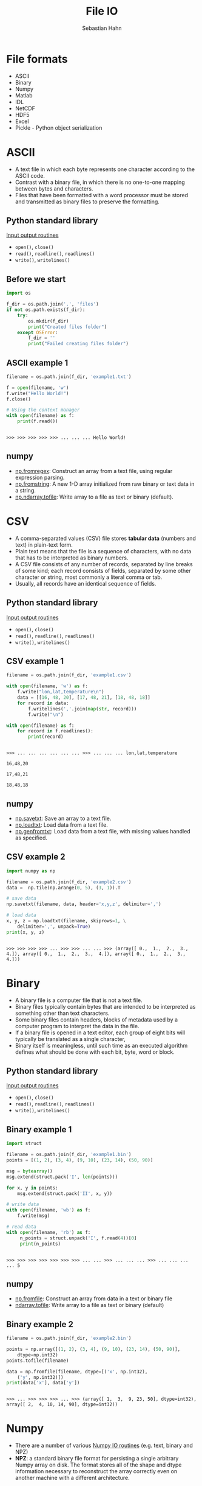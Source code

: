 #+OPTIONS: reveal_center:t reveal_control:t reveal_height:-1
#+OPTIONS: reveal_history:nil reveal_keyboard:t reveal_mathjax:nil
#+OPTIONS: reveal_overview:t reveal_progress:t
#+OPTIONS: reveal_rolling_links:nil reveal_slide_number:t
#+OPTIONS: reveal_title_slide:t reveal_width:-1
#+options: toc:nil ^:nil num:nil
#+REVEAL_MARGIN: -1
#+REVEAL_MIN_SCALE: -1
#+REVEAL_MAX_SCALE: -1
#+REVEAL_ROOT: ../reveal.js
#+REVEAL_TRANS: default
#+REVEAL_SPEED: default
#+REVEAL_THEME: black
#+REVEAL_EXTRA_CSS: ../code_formatting.css
#+REVEAL_EXTRA_JS: 
#+REVEAL_HLEVEL: 1
#+REVEAL_TITLE_SLIDE_TEMPLATE: <h1>%t</h1> <h2>%a</h2> <h2>%e</h2> <h2>%d</h2>
#+REVEAL_TITLE_SLIDE_BACKGROUND:
#+REVEAL_TITLE_SLIDE_BACKGROUND_SIZE:
#+REVEAL_TITLE_SLIDE_BACKGROUND_REPEAT:
#+REVEAL_TITLE_SLIDE_BACKGROUND_TRANSITION:
#+REVEAL_MATHJAX_URL: http://cdn.mathjax.org/mathjax/latest/MathJax.js?config=TeX-AMS-MML_HTMLorMML
#+REVEAL_SLIDE_NUMBER: t
#+REVEAL_PREAMBLE:
#+REVEAL_HEAD_PREAMBLE:
#+REVEAL_POSTAMBLE:
#+REVEAL_MULTIPLEX_ID:
#+REVEAL_MULTIPLEX_SECRET:
#+REVEAL_MULTIPLEX_URL:
#+REVEAL_MULTIPLEX_SOCKETIO_URL:
#+REVEAL_PLUGINS:

#+AUTHOR: Sebastian Hahn
#+EMAIL: 
#+TITLE: File IO

* File formats
- ASCII
- Binary
- Numpy
- Matlab
- IDL
- NetCDF
- HDF5
- Excel
- Pickle - Python object serialization
* ASCII
- A text file in which each byte represents one character according to the ASCII
  code.
- Contrast with a binary file, in which there is no one-to-one mapping between
  bytes and characters.
- Files that have been formatted with a word processor must be stored and
  transmitted as binary files to preserve the formatting.
** Python standard library
[[https://docs.python.org/2/tutorial/inputoutput.html][Input output routines]]
- =open()=, =close()=
- =read()=, =readline()=, =readlines()=
- =write()=, =writelines()=
** Before we start
#+begin_src python :results output :exports both :tangle lecture8.py :session *python*
import os

f_dir = os.path.join('.', 'files')
if not os.path.exists(f_dir):
    try:
        os.mkdir(f_dir)
        print("Created files folder")
    except OSError:
        f_dir = ''
        print("Failed creating files folder")
#+end_src

#+RESULTS:

** ASCII example 1
#+begin_src python :results output :exports both :tangle lecture8.py :session *python*
filename = os.path.join(f_dir, 'example1.txt')

f = open(filename, 'w')
f.write("Hello World!")
f.close()

# Using the context manager
with open(filename) as f:
    print(f.read())
#+end_src

#+RESULTS:
: 
: >>> >>> >>> >>> >>> ... ... ... Hello World!
** numpy
- [[http://docs.scipy.org/doc/numpy/reference/generated/numpy.fromregex.html][np.fromregex]]: Construct an array from a text file, using regular expression
  parsing.
- [[http://docs.scipy.org/doc/numpy/reference/generated/numpy.fromstring.html][np.fromstring]]: A new 1-D array initialized from raw binary or text data in a
  string.
- [[http://docs.scipy.org/doc/numpy/reference/generated/numpy.ndarray.tofile.html][np.ndarray.tofile]]: Write array to a file as text or binary (default).
* CSV
- A comma-separated values (CSV) file stores *tabular data* (numbers and text)
  in plain-text form.
- Plain text means that the file is a sequence of characters, with no data that
  has to be interpreted as binary numbers. 
- A CSV file consists of any number of records, separated by line breaks of some
  kind; each record consists of fields, separated by some other character or
  string, most commonly a literal comma or tab.
- Usually, all records have an identical sequence of fields.
** Python standard library
[[https://docs.python.org/2/tutorial/inputoutput.html][Input output routines]]
- =open()=, =close()=
- =read()=, =readline()=, =readlines()=
- =write()=, =writelines()=
** CSV example 1
#+begin_src python :results output :exports both :tangle lecture8.py :session *python*
filename = os.path.join(f_dir, 'example1.csv')

with open(filename, 'w') as f:
    f.write("lon,lat,temperature\n")
    data = [[16, 48, 20], [17, 48, 21], [18, 48, 18]]
    for record in data:
        f.writelines(','.join(map(str, record)))
        f.write("\n")

with open(filename) as f:
    for record in f.readlines():
        print(record)
#+end_src
#+RESULTS:
: 
: >>> ... ... ... ... ... ... >>> ... ... ... lon,lat,temperature
: 
: 16,48,20
: 
: 17,48,21
: 
: 18,48,18
** numpy
- [[http://docs.scipy.org/doc/numpy/reference/generated/numpy.savetxt.html][np.savetxt]]: Save an array to a text file.
- [[http://docs.scipy.org/doc/numpy/reference/generated/numpy.loadtxt.html][np.loadtxt]]: Load data from a text file.
- [[http://docs.scipy.org/doc/numpy/reference/generated/numpy.genfromtxt.html][np.genfromtxt]]: Load data from a text file, with missing values handled as
  specified.
** CSV example 2
#+begin_src python :results output :exports both :tangle lecture8.py :session *python*
import numpy as np

filename = os.path.join(f_dir, 'example2.csv')
data =  np.tile(np.arange(0, 5), (3, 1)).T

# save data
np.savetxt(filename, data, header='x,y,z', delimiter=',')

# load data
x, y, z = np.loadtxt(filename, skiprows=1, \
    delimiter=',', unpack=True)
print(x, y, z)
#+end_src

#+RESULTS:
: 
: >>> >>> >>> >>> ... >>> >>> ... ... >>> (array([ 0.,  1.,  2.,  3.,  4.]), array([ 0.,  1.,  2.,  3.,  4.]), array([ 0.,  1.,  2.,  3.,  4.]))
* Binary
- A binary file is a computer file that is not a text file.
- Binary files typically contain bytes that are intended to be interpreted as
  something other than text characters.
- Some binary files contain headers, blocks of metadata used by a computer
  program to interpret the data in the file.
- If a binary file is opened in a text editor, each group of eight bits will
  typically be translated as a single character,
- Binary itself is meaningless, until such time as an executed algorithm defines
  what should be done with each bit, byte, word or block.
** Python standard library
[[https://docs.python.org/2/tutorial/inputoutput.html][Input output routines]]
- =open()=, =close()=
- =read()=, =readline()=, =readlines()=
- =write()=, =writelines()=
** Binary example 1
#+begin_src python :results output :exports both :tangle lecture8.py :session *python*
import struct

filename = os.path.join(f_dir, 'example1.bin')
points = [(1, 2), (3, 4), (9, 10), (23, 14), (50, 90)]

msg = bytearray()
msg.extend(struct.pack('I', len(points)))

for x, y in points:
    msg.extend(struct.pack('II', x, y))

# write data
with open(filename, 'wb') as f:
    f.write(msg)

# read data
with open(filename, 'rb') as f:
     n_points = struct.unpack('I', f.read(4))[0]
     print(n_points)
#+end_src

#+RESULTS:
: 
: >>> >>> >>> >>> >>> >>> >>> ... ... >>> ... ... ... >>> ... ... ... ... 5
** numpy
- [[http://docs.scipy.org/doc/numpy/reference/generated/numpy.fromfile.html][np.fromfile]]: Construct an array from data in a text or binary file
- [[http://docs.scipy.org/doc/numpy/reference/generated/numpy.ndarray.tofile.html#numpy.ndarray.tofile][ndarray.tofile]]: Write array to a file as text or binary (default)
** Binary example 2
#+begin_src python :results output :exports both :tangle lecture8.py :session *python*
filename = os.path.join(f_dir, 'example2.bin')

points = np.array([(1, 2), (3, 4), (9, 10), (23, 14), (50, 90)], 
    dtype=np.int32)
points.tofile(filename)

data = np.fromfile(filename, dtype=[('x', np.int32), 
    ('y', np.int32)])
print(data['x'], data['y'])
#+end_src

#+RESULTS:
: 
: >>> ... >>> >>> >>> ... >>> (array([ 1,  3,  9, 23, 50], dtype=int32), array([ 2,  4, 10, 14, 90], dtype=int32))
* Numpy
- There are a number of various [[http://docs.scipy.org/doc/numpy/reference/routines.io.html][Numpy IO routines]] (e.g. text, binary and NPZ)
- *NPZ*: a standard binary file format for persisting a single arbitrary Numpy
  array on disk. The format stores all of the shape and dtype information
  necessary to reconstruct the array correctly even on another machine with a
  different architecture.
** numpy
- [[http://docs.scipy.org/doc/numpy/reference/generated/numpy.load.html#numpy.load][np.load]]: load arrays or pickled objects from .npy, .npz or pickled files.
- [[http://docs.scipy.org/doc/numpy/reference/generated/numpy.save.html#numpy.save][np.save]]: Save an array to a binary file in NumPy .npy format.
- [[http://docs.scipy.org/doc/numpy/reference/generated/numpy.savez.html#numpy.savez][np.savez]]: Save several arrays into a single file in uncompressed .npz format.
- [[http://docs.scipy.org/doc/numpy/reference/generated/numpy.savez_compressed.html#numpy.savez_compressed][np.savez_compressed]]: Save several arrays into a single file in compressed .npz
  format.
** Numpy example 1
#+begin_src python :results output :exports both :tangle lecture8.py :session *python*
filename = os.path.join(f_dir, 'example1.npy')
x = np.arange(10)

# save data
np.save(filename, x)

# load data
data = np.load(filename)
print(data)
#+end_src

#+RESULTS:
: 
: >>> >>> ... >>> >>> ... >>> [0 1 2 3 4 5 6 7 8 9]
** Numpy example 2
#+begin_src python :results output :exports both :tangle lecture8.py :session *python*
filename = os.path.join(f_dir, 'example2.npz')
x = np.arange(4).reshape(2, 2)
y = np.sin(x)

# save data
np.savez(filename, x, y=y)

# load data
data = np.load(filename)

print(data)
print('x:', data['arr_0'])
print('y:', data['y'])
#+end_src

#+RESULTS:
: 
: >>> >>> >>> ... >>> >>> ... >>> >>> <numpy.lib.npyio.NpzFile object at 0x7efec1156dd0>
: ('x:', array([[0, 1],
:        [2, 3]]))
: ('y:', array([[ 0.        ,  0.84147098],
:        [ 0.90929743,  0.14112001]]))
* Matlab
- Scipy.io has many [[http://docs.scipy.org/doc/scipy/reference/io.html][modules, classes, and functions]] available to read data from and
  write data to a variety of file formats.
- Saving and loading Matlab files (.mat)
  - supports: v4 (Level 1.0), v6 and v7 to 7.2 matfiles
** scipy.io
- [[https://docs.scipy.org/doc/scipy/reference/generated/scipy.io.loadmat.html#scipy.io.loadmat][loadmat]]: Load MATLAB file
- [[https://docs.scipy.org/doc/scipy/reference/generated/scipy.io.savemat.html][savemat]]: Save a dictionary of names and arrays into a MATLAB-style .mat file.
- [[https://docs.scipy.org/doc/scipy/reference/generated/scipy.io.whosmat.html][whosmat]]: List variables inside a MATLAB file
** Matlab example 1
#+begin_src python :results output :exports both :tangle lecture8.py :session *python*
from scipy.io import loadmat, savemat, whosmat

filename = os.path.join(f_dir, 'example1.mat')
x = np.arange(10)

# save data
savemat(filename, {'var1': x})

# load data
data = loadmat(filename)

print(data['var1'])
#+end_src

#+RESULTS:
: 
: >>> >>> >>> >>> ... >>> >>> ... >>> >>> [[0 1 2 3 4 5 6 7 8 9]]
** Matlab example 2
#+begin_src python :results output :exports both :tangle lecture8.py :session *python*
filename = os.path.join(f_dir, 'example2.mat')
x = np.arange(4).reshape(2, 2)
y = np.sin(x)

# save data
savemat(filename, {'var1': x, 'y': y})

# show variables
print(whosmat(filename))

# load data
data = loadmat(filename)

print(data['y'])
#+end_src

#+RESULTS:
: 
: >>> >>> >>> ... >>> >>> ... [('y', (2, 2), 'double'), ('var1', (2, 2), 'int64')]
: >>> ... >>> >>> [[ 0.          0.84147098]
:  [ 0.90929743  0.14112001]]
* IDL (Exelis VIS)
Scipy.io also supports reading IDL (.sav) files
- [[http://docs.scipy.org/doc/scipy/reference/generated/scipy.io.readsav.html#scipy.io.readsav][readsav]]: Read an IDL .sav file 

[[http://www.exelisvis.com/docs/overview_of_save_files.html][Overview of SAVE files]] (from [[http://www.exelisvis.com][Exelisvis]]): You can create binary files containing
data variables, system variables, functions, procedures, or objects using the
SAVE procedure. These SAVE files can be shared with other users who will be able
to execute the program, but who will not have access to the IDL code that
created it. Variables that are used from session to session can be saved as and
recovered from a SAVE file.
* NetCDF
- [[http://www.unidata.ucar.edu/software/netcdf/][NetCDF]] (Network Common Data Form) is a set of software libraries and self-
  describing, machine-independent data formats that support the creation,
  access, and sharing of array-oriented scientific data.
- NetCDF data is:
  - *Self-Describing*: Metadata information about the data are included.
  - *Portable*: Accessable by computers with different ways of storing integers,
    characters, and floating-point numbers.
** NetCDF
- NetCDF data is:
  - *Scalable*: A small subset of a large dataset may be accessed efficiently.
  - *Appendable*: Data may be appended to a properly structured netCDF file.
  - *Sharable*: One writer and multiple readers may simultaneously access the same
    netCDF file.
  - *Archivable*: Access to all earlier forms of netCDF data will be supported by
    current and future versions of the software.
- Python package: [[https://code.google.com/p/netcdf4-python/][netCDF4]]
** netCDF4 example 1 - part 1
#+begin_src python :results output :exports both :tangle lecture8.py :session *python*
import netCDF4

filename = os.path.join(f_dir, 'example1.nc')

f = netCDF4.Dataset(filename, 'w', format='NETCDF4')
grp_temp = f.createGroup("temperature")
subgrp_air = grp_temp.createGroup("air")
subgrp_soil = grp_temp.createGroup("soil")

print(grp_temp.groups)
#+end_src

#+RESULTS:
#+begin_example

>>> >>> >>> >>> >>> >>> >>> >>> OrderedDict([('air', <type 'netCDF4.Group'>
group /temperature/air:
    dimensions(sizes): 
    variables(dimensions): 
    groups: 
), ('soil', <type 'netCDF4.Group'>
group /temperature/soil:
    dimensions(sizes): 
    variables(dimensions): 
    groups: 
)])
#+end_example
** netCDF4 example 1 - part 2
#+begin_src python :results output :exports both :tangle lecture8.py :session *python*
# Create Dimension
lat = f.createDimension('lat', 50)
lon = f.createDimension('lon', 50)
time = f.createDimension('time', None)
print(f.dimensions)

# Datasets and Attributes
soil_temp = np.ones((50, 50))
soil_dset = subgrp_soil.createVariable("Soil Temperature",
    soil_temp.dtype.name, ('lat', 'lon'))
soil_dset[:] = soil_temp

# http://docs.python.org/2/library/functions.html#setattr
# setattr(x, 'foobar', 123) is equivalent to x.foobar = 123
setattr(soil_dset, 'unit', 'degree celsius')
soil_dset.scaling = 1
f.close()
#+end_src

#+RESULTS:
: 
: >>> >>> >>> OrderedDict([('lat', <type 'netCDF4.Dimension'>: name = 'lat', size = 50
: ), ('lon', <type 'netCDF4.Dimension'>: name = 'lon', size = 50
: ), ('time', <type 'netCDF4.Dimension'> (unlimited): name = 'time', size = 0
: )])
** netCDF4 example 1 - part 3
#+begin_src python :results output :exports both :tangle lecture8.py :session *python*
with netCDF4.Dataset(filename) as f:
    print(f.dimensions)
    print(f.groups['temperature'].groups['soil'].variables['Soil Temperature'])
#+end_src

#+RESULTS:
#+begin_example

... ... OrderedDict([(u'lat', <type 'netCDF4.Dimension'>: name = 'lat', size = 50
), (u'lon', <type 'netCDF4.Dimension'>: name = 'lon', size = 50
), (u'time', <type 'netCDF4.Dimension'> (unlimited): name = 'time', size = 0
)])
<type 'netCDF4.Variable'>
float64 Soil Temperature(lat, lon)
    unit: degree celsius
    scaling: 1
path = /temperature/soil
unlimited dimensions: 
current shape = (50, 50)
filling on, default _FillValue of 9.96920996839e+36 used
#+end_example
** netCDF4 example 1 - part 4
#+begin_src python :results output :exports both :tangle lecture8.py :session *python*
with netCDF4.Dataset(filename) as f:
    print(f.groups['temperature'].groups['soil'].\
        variables['Soil Temperature'][:])
    print(f.groups['temperature'].groups['soil'].\
        variables['Soil Temperature'].unit)
#+end_src

#+RESULTS:
: 
: ... ... ... ... [[ 1.  1.  1. ...,  1.  1.  1.]
:  [ 1.  1.  1. ...,  1.  1.  1.]
:  [ 1.  1.  1. ...,  1.  1.  1.]
:  ..., 
:  [ 1.  1.  1. ...,  1.  1.  1.]
:  [ 1.  1.  1. ...,  1.  1.  1.]
:  [ 1.  1.  1. ...,  1.  1.  1.]]
: degree celsius
* HDF5
- [[https://www.hdfgroup.org/HDF5/][HDF5]] is a data model, library, and file format for storing and managing data. 
- It supports an unlimited variety of datatypes, and is designed for flexible
  and efficient I/O and for high volume and complex data. 
- HDF5 is portable and is extensible, allowing applications to evolve in their
  use of HDF5.
- Python package [[http://www.h5py.org/][h5py]]
** hdf5 example 1 - part 1
#+begin_src python :results output :exports both :tangle lecture8.py :session *python*
import h5py

filename = os.path.join(f_dir, 'example1.hdf5')

with h5py.File(filename, 'w') as f:
    grp_temp = f.create_group("temp")
    subgrp_soil = grp_temp.create_group("soil")
    soil_temp = np.arange(400)
    soil_dset = subgrp_soil.create_dataset("Soil Temperature", \
        data=soil_temp)
    soil_dset.attrs['unit'] = 'degree celsius'
    print(soil_dset)
#+end_src
#+RESULTS:
: 
: >>> >>> >>> ... ... ... ... ... ... ... ... <HDF5 dataset "Soil Temperature": shape (400,), type "<i8">
** hdf5 example 1 - part 2
#+begin_src python :results output :exports both :tangle lecture8.py :session *python*
filename = os.path.join(f_dir, 'example1.hdf5')

with h5py.File(filename) as f:
    print(f['temp/soil'].keys())
    print(f['temp/soil/Soil Temperature'])
    print(f['temp/soil/Soil Temperature'][20:40])
#+end_src
#+RESULTS:
: 
: >>> ... ... ... ... [u'Soil Temperature']
: <HDF5 dataset "Soil Temperature": shape (400,), type "<i8">
: [20 21 22 23 24 25 26 27 28 29 30 31 32 33 34 35 36 37 38 39]
* Excel
- [[https://openpyxl.readthedocs.org][Openpyxl]] is a Python library for reading and writing Excel 2010
  xlsx/xlsm/xltx/xltm files.
- It was born from lack of existing library to read/write natively from Python
  the Office Open XML format.
- The package openpyxl is used by [[http://pandas.pydata.org/][Pandas]] to store e.g. DataFrames in Excel
  sheets
** excel example 1 - part 1
There is currently an [[https://github.com/pydata/pandas/issues/8342][issue]] between pandas (0.16.0) and the latest openpyxl
(2.2.2) version, but it works with an older version of openpyxl (1.8.6)
- pip install [[https://pypi.python.org/pypi/openpyxl/][openpyxl==1.8.6]]
- pip install [[https://pypi.python.org/pypi/xlrd][xlrd]]
** excel example 1 - part 2
#+begin_src python :results output :exports both :tangle lecture8.py :session *python*
import pandas as pd

filename = os.path.join(f_dir, 'example1.xlsx')

df = pd.DataFrame({'A': [1, 2, 3], 'B': [4, 5, 6]})
df.to_excel(filename)

data = pd.io.excel.read_excel(filename)
print(type(data), data)
#+end_src

#+RESULTS:
: 
: >>> >>> >>> >>> >>> >>> >>> (<class 'pandas.core.frame.DataFrame'>,    A  B
: 0  1  4
: 1  2  5
: 2  3  6)
* Pickle
- The pickle module implements a fundamental, but powerful algorithm for
  serializing and de-serializing a Python object structure.
- Pickling is the process whereby a Python object hierarchy is converted into a
  byte stream, and unpickling is the inverse operation, whereby a byte stream is
  converted back into an object hierarchy.
- [[https://docs.python.org/2/library/pickle.html][This documentation]] describes both the pickle module and the cPickle module.
** Pickle example 1 
#+begin_src python :results output :exports both :tangle lecture8.py :session *python*
import pickle

filename = os.path.join(f_dir, 'example1.pickle')

data = {'a': [1, 2.0, 3, 4+6j],
        'b': ('string', u'Unicode string'),
        'c': None}

with open(filename, 'wb') as f:
    pickle.dump(data, f)

with open(filename, 'rb') as f:
    print(pickle.load(f))
#+end_src

#+RESULTS:
: 
: >>> >>> >>> ... ... >>> >>> ... ... >>> ... ... {'a': [1, 2.0, 3, (4+6j)], 'c': None, 'b': ('string', u'Unicode string')}
